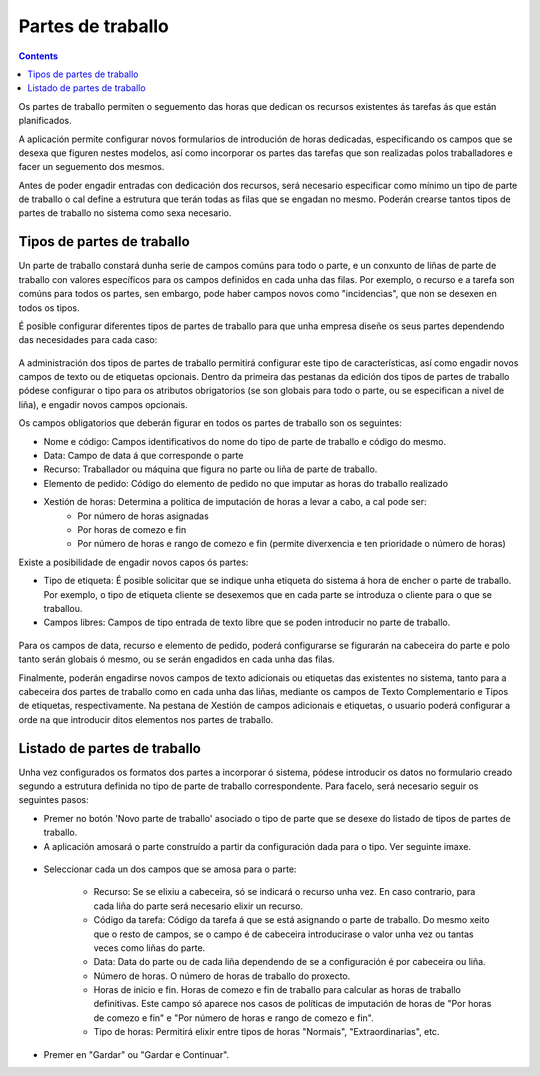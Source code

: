 Partes de traballo
##################

.. contents::

Os partes de traballo permiten o seguemento das horas que dedican os recursos existentes ás tarefas ás que están planificados.

A aplicación permite configurar novos formularios de introdución de horas dedicadas, especificando os campos que se desexa que figuren nestes modelos, así como incorporar os partes das tarefas que son realizadas polos traballadores e facer un seguemento dos mesmos.

Antes de poder engadir entradas con dedicación dos recursos, será necesario especificar como mínimo un tipo de parte de traballo o cal define a estrutura que terán todas as filas que se engadan no mesmo. Poderán crearse tantos tipos de partes de traballo no sistema como sexa necesario.

Tipos de partes de traballo
===========================

Un parte de traballo constará dunha serie de campos comúns para todo o parte, e un conxunto de liñas de parte de traballo con valores específicos para os campos definidos en cada unha das filas. Por exemplo, o recurso e a tarefa son comúns para todos os partes, sen embargo, pode haber campos novos como "incidencias", que non se desexen en todos os tipos.

É posible configurar diferentes tipos de partes de traballo para que unha empresa diseñe os seus partes dependendo das necesidades para cada caso:

.. figure:: images/work-report-types.png
   :scale: 70


A administración dos tipos de partes de traballo permitirá configurar este tipo de características, así como engadir novos campos de texto ou de etiquetas opcionais. Dentro da primeira das pestanas da edición dos tipos de partes de traballo pódese configurar o tipo para os atributos obrigatorios (se son globais para todo o parte, ou se especifican a nivel de liña), e engadir novos campos opcionais.

Os campos obligatorios que deberán figurar en todos os partes de traballo son os seguintes:

* Nome e código: Campos identificativos do nome do tipo de parte de traballo e código do mesmo.
* Data: Campo de data á que corresponde o parte
* Recurso: Traballador ou máquina que figura no parte ou liña de parte de traballo.
* Elemento de pedido: Código do elemento de pedido no que imputar as horas do traballo realizado
* Xestión de horas: Determina a política de imputación de horas a levar a cabo, a cal pode ser:
   * Por número de horas asignadas
   * Por horas de comezo e fin
   * Por número de horas e rango de comezo e fin (permite diverxencia e ten prioridade o número de horas)

Existe a posibilidade de engadir novos capos ós partes:

* Tipo de etiqueta: É posible solicitar que se indique unha etiqueta do sistema á hora de encher o parte de traballo. Por exemplo, o tipo de etiqueta cliente se desexemos que en cada parte se introduza o cliente para o que se traballou.
* Campos libres: Campos de tipo entrada de texto libre que se poden introducir no parte de traballo.

.. figure:: images/work-report-type.png
   :scale: 70

Para os campos de data, recurso e elemento de pedido, poderá configurarse se figurarán na cabeceira do parte e polo tanto serán globais ó mesmo, ou se serán engadidos en cada unha das filas.

Finalmente, poderán engadirse novos campos de texto adicionais ou etiquetas das existentes no sistema, tanto para a cabeceira dos partes de traballo como en cada unha das liñas, mediante os campos de Texto Complementario e Tipos de etiquetas, respectivamente. Na pestana de Xestión de campos adicionais e etiquetas, o usuario poderá configurar a orde na que introducir ditos elementos nos partes de traballo.

Listado de partes de traballo
=============================

Unha vez configurados os formatos dos partes a incorporar ó sistema, pódese introducir os datos no formulario creado segundo a estrutura definida no tipo de parte de traballo correspondente. Para facelo, será necesario seguir os seguintes pasos:

* Premer no botón 'Novo parte de traballo' asociado o tipo de parte que se desexe do listado de tipos de partes de traballo.
* A aplicación amosará o parte construído a partir da configuración dada para o tipo. Ver seguinte imaxe.

.. figure:: images/work-report-type.png
   :scale: 70

* Seleccionar cada un dos campos que se amosa para o parte:

   * Recurso: Se se elixiu a cabeceira, só se indicará o recurso unha vez. En caso contrario, para cada liña do parte será necesario elixir un recurso.
   * Código da tarefa: Código da tarefa á que se está asignando o parte de traballo. Do mesmo xeito que o resto de campos, se o campo é de cabeceira introducirase o valor unha vez ou tantas veces como liñas do parte.
   * Data: Data do parte ou de cada liña dependendo de se a configuración é por cabeceira ou liña.
   * Número de horas. O número de horas de traballo do proxecto.
   * Horas de inicio e fin. Horas de comezo e fin de traballo para calcular as horas de traballo definitivas. Este campo só aparece nos casos de políticas de imputación de horas de "Por horas de comezo e fin" e "Por número de horas e rango de comezo e fin".
   * Tipo de horas: Permitirá elixir entre tipos de horas "Normais", "Extraordinarias", etc.

* Premer en "Gardar" ou "Gardar e Continuar".

